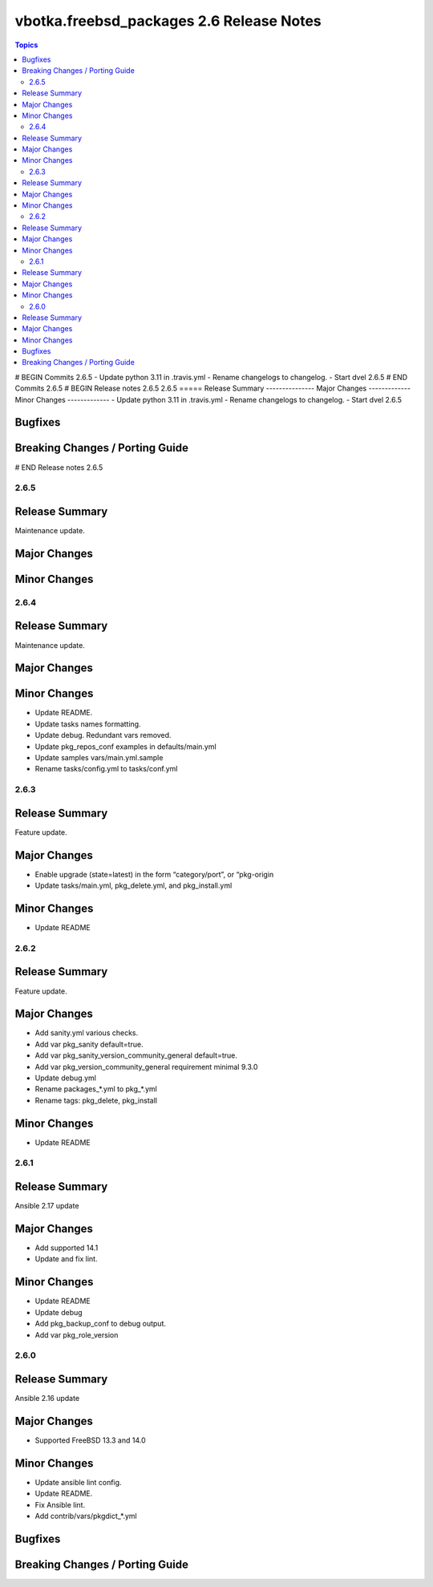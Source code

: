 =========================================
vbotka.freebsd_packages 2.6 Release Notes
=========================================

.. contents:: Topics
# BEGIN Commits 2.6.5
- Update python 3.11 in .travis.yml
- Rename changelogs to changelog.
- Start dvel 2.6.5
# END Commits 2.6.5
# BEGIN Release notes 2.6.5
2.6.5
=====
Release Summary
---------------
Major Changes
-------------
Minor Changes
-------------
- Update python 3.11 in .travis.yml
- Rename changelogs to changelog.
- Start dvel 2.6.5

Bugfixes
--------
Breaking Changes / Porting Guide
--------------------------------
# END Release notes 2.6.5


2.6.5
=====

Release Summary
---------------
Maintenance update.

Major Changes
-------------

Minor Changes
-------------


2.6.4
=====

Release Summary
---------------
Maintenance update.

Major Changes
-------------

Minor Changes
-------------
* Update README.
* Update tasks names formatting.
* Update debug. Redundant vars removed.
* Update pkg_repos_conf examples in defaults/main.yml
* Update samples vars/main.yml.sample
* Rename tasks/config.yml to tasks/conf.yml


2.6.3
=====

Release Summary
---------------
Feature update.

Major Changes
-------------
* Enable upgrade (state=latest) in the form “category/port”, or
  “pkg-origin
* Update tasks/main.yml, pkg_delete.yml,  and pkg_install.yml

Minor Changes
-------------
* Update README


2.6.2
=====

Release Summary
---------------
Feature update.

Major Changes
-------------
* Add sanity.yml various checks.
* Add var pkg_sanity default=true.
* Add var pkg_sanity_version_community_general default=true.
* Add var pkg_version_community_general requirement minimal 9.3.0
* Update debug.yml
* Rename packages_*.yml to pkg_*.yml
* Rename tags: pkg_delete, pkg_install

Minor Changes
-------------
* Update README


2.6.1
=====

Release Summary
---------------
Ansible 2.17 update

Major Changes
-------------
* Add supported 14.1
* Update and fix lint.

Minor Changes
-------------
* Update README
* Update debug
* Add pkg_backup_conf to debug output.
* Add var pkg_role_version


2.6.0
=====

Release Summary
---------------
Ansible 2.16 update

Major Changes
-------------
* Supported FreeBSD 13.3 and 14.0

Minor Changes
-------------
* Update ansible lint config.
* Update README.
* Fix Ansible lint.
* Add contrib/vars/pkgdict_*.yml

Bugfixes
--------

Breaking Changes / Porting Guide
--------------------------------
